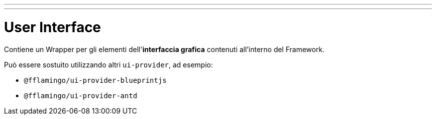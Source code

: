 ---
---

= User Interface

Contiene un Wrapper per gli elementi dell'*interfaccia grafica* contenuti
all'interno del Framework.

Può essere sostuito utilizzando altri `ui-provider`, ad esempio: 

- `@fflamingo/ui-provider-blueprintjs`
- `@fflamingo/ui-provider-antd`